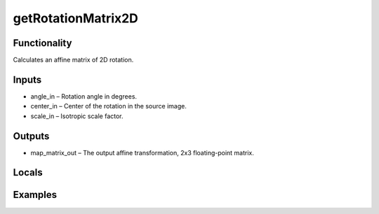 getRotationMatrix2D
===================


Functionality
-------------
Calculates an affine matrix of 2D rotation.


Inputs
------
- angle_in – Rotation angle in degrees.
- center_in – Center of the rotation in the source image.
- scale_in – Isotropic scale factor.


Outputs
-------
- map_matrix_out – The output affine transformation, 2x3 floating-point matrix.


Locals
------


Examples
--------


